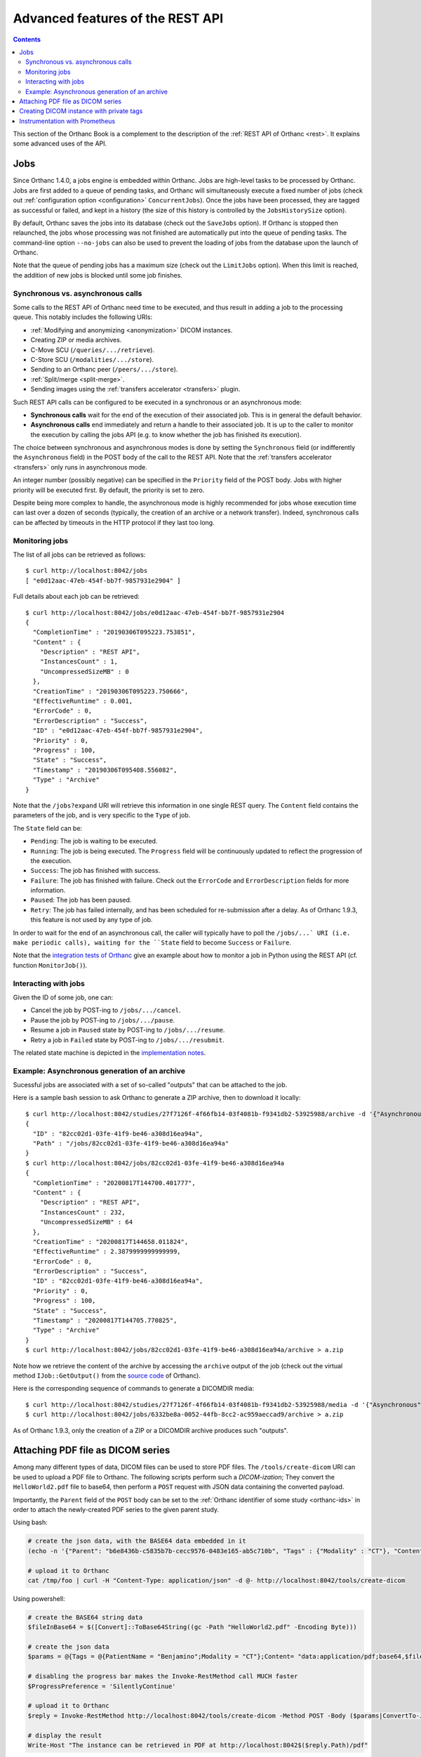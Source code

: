 .. _rest-advanced:

Advanced features of the REST API
=================================

.. contents::
   :depth: 3

This section of the Orthanc Book is a complement to the description of
the :ref:`REST API of Orthanc <rest>`. It explains some advanced uses
of the API.


.. _jobs:

Jobs
----

Since Orthanc 1.4.0, a jobs engine is embedded within Orthanc. Jobs
are high-level tasks to be processed by Orthanc. Jobs are first added
to a queue of pending tasks, and Orthanc will simultaneously execute a
fixed number of jobs (check out :ref:`configuration option
<configuration>` ``ConcurrentJobs``). Once the jobs have been
processed, they are tagged as successful or failed, and kept in a
history (the size of this history is controlled by the
``JobsHistorySize`` option).

By default, Orthanc saves the jobs into its database (check out the
``SaveJobs`` option). If Orthanc is stopped then relaunched, the jobs
whose processing was not finished are automatically put into the queue
of pending tasks. The command-line option ``--no-jobs`` can also be
used to prevent the loading of jobs from the database upon the launch
of Orthanc.

Note that the queue of pending jobs has a maximum size (check out the
``LimitJobs`` option). When this limit is reached, the addition of new
jobs is blocked until some job finishes.



.. _jobs-synchronicity:

Synchronous vs. asynchronous calls
^^^^^^^^^^^^^^^^^^^^^^^^^^^^^^^^^^

Some calls to the REST API of Orthanc need time to be executed, and
thus result in adding a job to the processing queue. This notably
includes the following URIs:

* :ref:`Modifying and anonymizing <anonymization>` DICOM instances.
* Creating ZIP or media archives.
* C-Move SCU (``/queries/.../retrieve``).
* C-Store SCU (``/modalities/.../store``).
* Sending to an Orthanc peer (``/peers/.../store``).
* :ref:`Split/merge <split-merge>`.
* Sending images using the :ref:`transfers accelerator <transfers>` plugin.

Such REST API calls can be configured to be executed in a synchronous
or an asynchronous mode:

* **Synchronous calls** wait for the end of the execution of their
  associated job. This is in general the default behavior.
* **Asynchronous calls** end immediately and return a handle to their
  associated job. It is up to the caller to monitor the execution by
  calling the jobs API (e.g. to know whether the job has finished its
  execution).

The choice between synchronous and asynchronous modes is done by
setting the ``Synchronous`` field (or indifferently the
``Asynchronous`` field) in the POST body of the call to the REST
API. Note that the :ref:`transfers accelerator <transfers>` only runs
in asynchronous mode.

An integer number (possibly negative) can be specified in the
``Priority`` field of the POST body. Jobs with higher priority will be
executed first. By default, the priority is set to zero.

Despite being more complex to handle, the asynchronous mode is highly
recommended for jobs whose execution time can last over a dozen of
seconds (typically, the creation of an archive or a network transfer).
Indeed, synchronous calls can be affected by timeouts in the HTTP
protocol if they last too long.


.. _jobs-monitoring:

Monitoring jobs
^^^^^^^^^^^^^^^

.. highlight:: bash

The list of all jobs can be retrieved as follows::

  $ curl http://localhost:8042/jobs
  [ "e0d12aac-47eb-454f-bb7f-9857931e2904" ]

Full details about each job can be retrieved::

  $ curl http://localhost:8042/jobs/e0d12aac-47eb-454f-bb7f-9857931e2904
  {
    "CompletionTime" : "20190306T095223.753851",
    "Content" : {
      "Description" : "REST API",
      "InstancesCount" : 1,
      "UncompressedSizeMB" : 0
    },
    "CreationTime" : "20190306T095223.750666",
    "EffectiveRuntime" : 0.001,
    "ErrorCode" : 0,
    "ErrorDescription" : "Success",
    "ID" : "e0d12aac-47eb-454f-bb7f-9857931e2904",
    "Priority" : 0,
    "Progress" : 100,
    "State" : "Success",
    "Timestamp" : "20190306T095408.556082",
    "Type" : "Archive"
  }

Note that the ``/jobs?expand`` URI will retrieve this information in
one single REST query. The ``Content`` field contains the parameters
of the job, and is very specific to the ``Type`` of job.

The ``State`` field can be:

* ``Pending``: The job is waiting to be executed.
* ``Running``: The job is being executed. The ``Progress`` field will
  be continuously updated to reflect the progression of the execution.
* ``Success``: The job has finished with success.
* ``Failure``: The job has finished with failure. Check out the
  ``ErrorCode`` and ``ErrorDescription`` fields for more information.
* ``Paused``: The job has been paused.
* ``Retry``: The job has failed internally, and has been scheduled for
  re-submission after a delay. As of Orthanc 1.9.3, this feature is not
  used by any type of job.

In order to wait for the end of an asynchronous call, the caller will
typically have to poll the ``/jobs/...` URI (i.e. make periodic
calls), waiting for the ``State`` field to become ``Success`` or
``Failure``.

Note that the `integration tests of Orthanc
<https://hg.orthanc-server.com/orthanc-tests/file/Orthanc-1.9.3/Tests/Toolbox.py>`__
give an example about how to monitor a job in Python using the REST
API (cf. function ``MonitorJob()``).


.. _jobs-controlling:

Interacting with jobs
^^^^^^^^^^^^^^^^^^^^^

Given the ID of some job, one can:

* Cancel the job by POST-ing to ``/jobs/.../cancel``.
* Pause the job by POST-ing to ``/jobs/.../pause``.
* Resume a job in ``Paused`` state by POST-ing to ``/jobs/.../resume``.
* Retry a job in ``Failed`` state by POST-ing to ``/jobs/.../resubmit``.

The related state machine is depicted in the `implementation notes
<https://hg.orthanc-server.com/orthanc/raw-file/default/OrthancServer/Resources/ImplementationNotes/JobsEngineStates.pdf>`__.


Example: Asynchronous generation of an archive
^^^^^^^^^^^^^^^^^^^^^^^^^^^^^^^^^^^^^^^^^^^^^^

.. highlight:: bash

Sucessful jobs are associated with a set of so-called "outputs" that
can be attached to the job.
               
Here is a sample bash session to ask Orthanc to generate a ZIP
archive, then to download it locally::

  $ curl http://localhost:8042/studies/27f7126f-4f66fb14-03f4081b-f9341db2-53925988/archive -d '{"Asynchronous":true}'
  {
    "ID" : "82cc02d1-03fe-41f9-be46-a308d16ea94a",
    "Path" : "/jobs/82cc02d1-03fe-41f9-be46-a308d16ea94a"
  }
  $ curl http://localhost:8042/jobs/82cc02d1-03fe-41f9-be46-a308d16ea94a
  {
    "CompletionTime" : "20200817T144700.401777",
    "Content" : {
      "Description" : "REST API",
      "InstancesCount" : 232,
      "UncompressedSizeMB" : 64
    },
    "CreationTime" : "20200817T144658.011824",
    "EffectiveRuntime" : 2.3879999999999999,
    "ErrorCode" : 0,
    "ErrorDescription" : "Success",
    "ID" : "82cc02d1-03fe-41f9-be46-a308d16ea94a",
    "Priority" : 0,
    "Progress" : 100,
    "State" : "Success",
    "Timestamp" : "20200817T144705.770825",
    "Type" : "Archive"
  }
  $ curl http://localhost:8042/jobs/82cc02d1-03fe-41f9-be46-a308d16ea94a/archive > a.zip

Note how we retrieve the content of the archive by accessing the
``archive`` output of the job (check out the virtual method
``IJob::GetOutput()`` from the `source code
<https://hg.orthanc-server.com/orthanc/file/Orthanc-1.9.3/OrthancServer/Sources/ServerJobs/ArchiveJob.cpp>`__
of Orthanc).

Here is the corresponding sequence of commands to generate a DICOMDIR
media::

  $ curl http://localhost:8042/studies/27f7126f-4f66fb14-03f4081b-f9341db2-53925988/media -d '{"Asynchronous":true}'
  $ curl http://localhost:8042/jobs/6332be8a-0052-44fb-8cc2-ac959aeccad9/archive > a.zip

As of Orthanc 1.9.3, only the creation of a ZIP or a DICOMDIR archive
produces such "outputs".

  
.. _pdf:

Attaching PDF file as DICOM series
----------------------------------

Among many different types of data, DICOM files can be used to store
PDF files. The ``/tools/create-dicom`` URI can be used to upload a PDF
file to Orthanc. The following scripts perform such a *DICOM-ization*;
They convert the ``HelloWorld2.pdf`` file to base64, then perform a
``POST`` request with JSON data containing the converted payload.

Importantly, the ``Parent`` field of the ``POST`` body can be set to
the :ref:`Orthanc identifier of some study <orthanc-ids>` in order to
attach the newly-created PDF series to the given parent study.

Using bash:

.. code-block:: bash

    # create the json data, with the BASE64 data embedded in it
    (echo -n '{"Parent": "b6e8436b-c5835b7b-cecc9576-0483e165-ab5c710b", "Tags" : {"Modality" : "CT"}, "Content" : "data:application/pdf;base64,'; base64 HelloWorld2.pdf; echo '"}') > /tmp/foo

    # upload it to Orthanc
    cat /tmp/foo | curl -H "Content-Type: application/json" -d @- http://localhost:8042/tools/create-dicom


Using powershell:

.. code-block:: perl

    # create the BASE64 string data
    $fileInBase64 = $([Convert]::ToBase64String((gc -Path "HelloWorld2.pdf" -Encoding Byte)))

    # create the json data
    $params = @{Tags = @{PatientName = "Benjamino";Modality = "CT"};Content= "data:application/pdf;base64,$fileInBase64"}

    # disabling the progress bar makes the Invoke-RestMethod call MUCH faster
    $ProgressPreference = 'SilentlyContinue'

    # upload it to Orthanc
    $reply = Invoke-RestMethod http://localhost:8042/tools/create-dicom -Method POST -Body ($params|ConvertTo-Json) -ContentType 'application/json'

    # display the result
    Write-Host "The instance can be retrieved in PDF at http://localhost:8042$($reply.Path)/pdf"

Please note that the ``/tools/create-dicom`` API call will return the
Orthanc instance ID of the newly created DICOM resource.

You can use the ``/instances/.../pdf`` URI to retrieve an embedded PDF
file.


.. _private-tags:

Creating DICOM instance with private tags
-----------------------------------------

.. highlight:: json

The ``/tools/create-dicom`` URI can be used to create DICOM instances
containing private tags. Those private tags must first be defined in
the ``Dictionary`` configuration option of Orthanc. Importantly, the
``xxxx,0010`` tag must be defined to register the private creator,
where ``xxxx`` is the private group of interest. Here is a sample::

  {
    "Dictionary" : {
      "0405,0010" : [ "LO", "Private data element", 1, 1, "RawDataStore" ],
      "0405,1001" : [ "ST", "XML", 1, 1, "RawDataStore" ]
    }
  }

Once Orthanc is started using this configuration file, it is possible
to create a DICOM instance using the following POST body on
``/tools/create-dicom``::

  {
    "PrivateCreator" : "RawDataStore",
    "Tags" :
    {
      "PatientName" : "Love^Sarah",
      "PatientID" : "7",
      "0405,0010" : "RawDataStore",
      "0405,1001" : "<xml><test>Testing</test></xml>"
    }
  }


.. _prometheus:

Instrumentation with Prometheus
-------------------------------

.. highlight:: text

Orthanc publishes its metrics according to the `text-based format of
Prometheus
<https://prometheus.io/docs/instrumenting/exposition_formats/#text-based-format>`__
(check also the `OpenMetrics project <https://openmetrics.io/>`__), onto
the ``/tools/metrics-prometheus`` URI of the REST API. For instance::

  $ curl http://localhost:8042/tools/metrics-prometheus
  orthanc_count_instances 1 1551868380543
  orthanc_count_patients 1 1551868380543
  orthanc_count_series 1 1551868380543
  orthanc_count_studies 1 1551868380543
  orthanc_disk_size_mb 0.0135002136 1551868380543
  orthanc_jobs_completed 1 1551868380543
  orthanc_jobs_failed 0 1551868380543
  orthanc_jobs_pending 0 1551868380543
  orthanc_jobs_running 0 1551868380543
  orthanc_jobs_success 1 1551868380543
  orthanc_rest_api_active_requests 1 1551868380543
  orthanc_rest_api_duration_ms 0 1551868094265
  orthanc_storage_create_duration_ms 0 1551865919315
  orthanc_storage_read_duration_ms 0 1551865943752
  orthanc_store_dicom_duration_ms 5 1551865919319
  orthanc_uncompressed_size_mb 0.0135002136 1551868380543


.. highlight:: bash

Note that the collection of metrics can be statically disabled by
setting the :ref:`global configuration option <configuration>`
``MetricsEnabled`` to ``false``, or dynamically disabled by PUT-ing
``0`` on ``/tools/metrics``::

  $ curl http://localhost:8042/tools/metrics
  1
  $ curl http://localhost:8042/tools/metrics -X PUT -d '0'
  $ curl http://localhost:8042/tools/metrics
  0


.. highlight:: yaml

Here is a sample configuration for Prometheus (in the `YAML format
<https://en.wikipedia.org/wiki/YAML>`__)::

  scrape_configs:
    - job_name: 'orthanc'
      scrape_interval: 10s
      metrics_path: /tools/metrics-prometheus
      basic_auth:
        username: orthanc
        password: orthanc
      static_configs:
        - targets: ['192.168.0.2:8042']

.. highlight:: bash

Obviously, make sure to adapt this sample with your actual IP
address. Thanks to Docker, you can easily start a Prometheus server by
writing this configuration to, say, ``/tmp/prometheus.yml``, then
type::
          
  $ sudo run -p 9090:9090 -v /tmp/prometheus.yml:/etc/prometheus/prometheus.yml --rm prom/prometheus:v2.7.0
